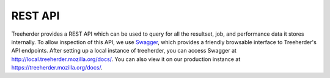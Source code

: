 REST API
========

Treeherder provides a REST API which can be used to query for all the
resultset, job, and performance data it stores internally. To allow
inspection of this API, we use Swagger_, which provides a friendly
browsable interface to Treeherder's API endpoints. After setting up a
local instance of treeherder, you can access Swagger at
http://local.treeherder.mozilla.org/docs/. You can also view it on
our production instance at https://treeherder.mozilla.org/docs/.

.. _Swagger: http://swagger.io/
